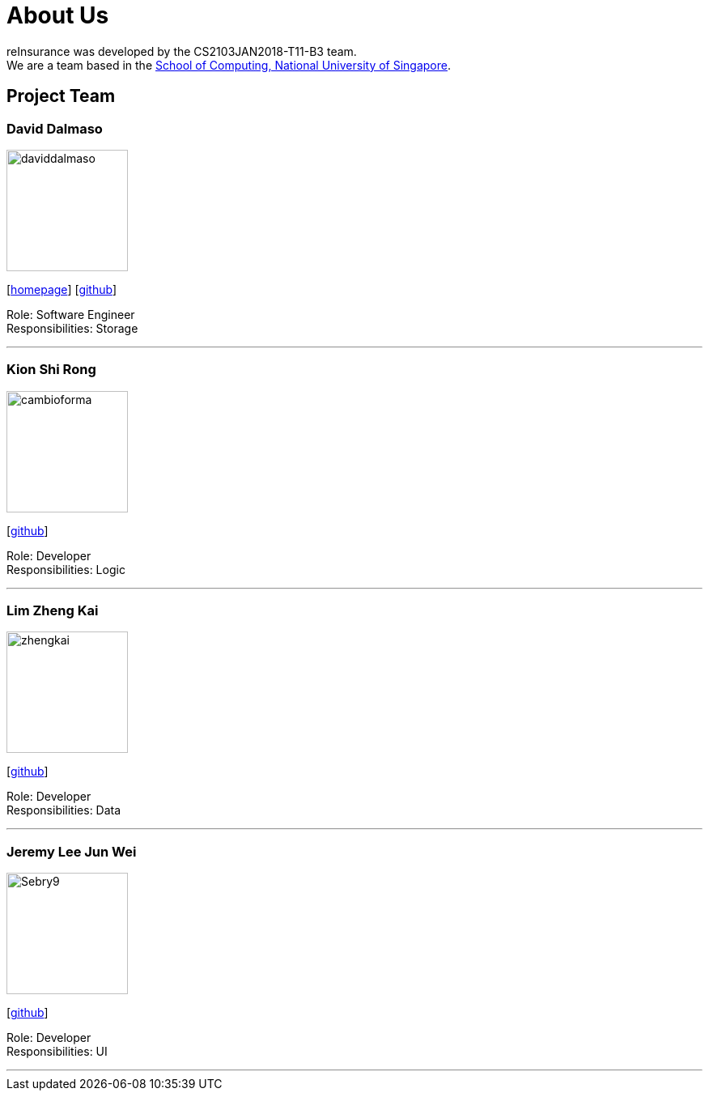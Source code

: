 = About Us
:relfileprefix: team/
:imagesDir: images
:stylesDir: stylesheets

reInsurance was developed by the CS2103JAN2018-T11-B3 team. +
We are a team based in the http://www.comp.nus.edu.sg[School of Computing, National University of Singapore].

== Project Team

=== David Dalmaso
image::daviddalmaso.jpg[width="150", align="left"]
{empty}[http://daviddalmaso.github.io/[homepage]] [https://github.com/daviddalmaso[github]]

Role: Software Engineer +
Responsibilities: Storage

'''

=== Kion Shi Rong
image::cambioforma.png[width="150", align="left"]
{empty}[http://github.com/cambioforma[github]]

Role: Developer +
Responsibilities: Logic

'''

=== Lim Zheng Kai
image::zhengkai.jpeg[width="150", align="left"]
{empty}[https://github.com/limzk1994[github]]

Role: Developer +
Responsibilities: Data

'''

=== Jeremy Lee Jun Wei
image::Sebry9.jpg[width="150", align="left"]
{empty}[https://github.com/Sebry9[github]]

Role: Developer +
Responsibilities: UI

'''

